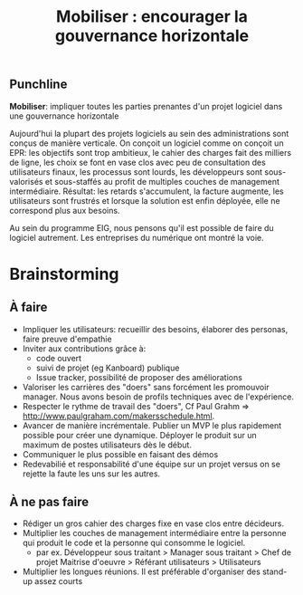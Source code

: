 #+title: Mobiliser : encourager la gouvernance horizontale

# Source : [[https://bimestriel.framapad.org/p/eig-mobiliser]]

** Punchline

*Mobiliser*: impliquer toutes les parties prenantes d'un projet logiciel
dans une gouvernance horizontale

Aujourd'hui la plupart des projets logiciels au sein des
administrations sont conçus de manière verticale. On conçoit un
logiciel comme on conçoit un EPR: les objectifs sont trop ambitieux,
le cahier des charges fait des milliers de ligne, les choix se font en
vase clos avec peu de consultation des utilisateurs finaux, les
processus sont lourds, les développeurs sont sous-valorisés et
sous-staffés au profit de multiples couches de management
intermédiaire. Résultat: les retards s'accumulent, la facture
augmente, les utilisateurs sont frustrés et lorsque la solution est
enfin déployée, elle ne correspond plus aux besoins.

Au sein du programme EIG, nous pensons qu'il est possible de faire du
logiciel autrement. Les entreprises du numérique ont montré la voie.

* Brainstorming
** À faire 

- Impliquer les utilisateurs: recueillir des besoins, élaborer des
  personas, faire preuve d'empathie
- Inviter aux contributions grâce à:
  - code ouvert 
  - suivi de projet (eg Kanboard) publique 
  - Issue tracker, possibilité de proposer des améliorations 
- Valoriser les carrières des "doers" sans forcément les promouvoir
  manager. Nous avons besoin de profils techniques avec de
  l'expérience.
- Respecter le rythme de travail des "doers", Cf Paul Grahm =>
  http://www.paulgraham.com/makersschedule.html.
- Avancer de manière incrémentale. Publier un MVP le plus rapidement
  possible pour créer une dynamique. Déployer le produit sur un
  maximum de postes utilisateurs dès le début.
- Communiquer le plus possible en faisant des démos
- Redevabilié et responsabilité d'une équipe sur un projet versus on
  se rejette la faute les uns sur les autres.

** À ne pas faire 

- Rédiger un gros cahier des charges fixe en vase clos entre
  décideurs.
- Multiplier les couches de management intermédiaire entre la personne
  qui produit le code et la personne qui consomme le logiciel.
  - par ex. Développeur sous traitant > Manager sous traitant > Chef
    de projet Maitrise d'oeuvre > Référant utilisateurs > Utilisateurs
- Multiplier les longues réunions. Il est préférable d'organiser des
  stand-up assez courts
